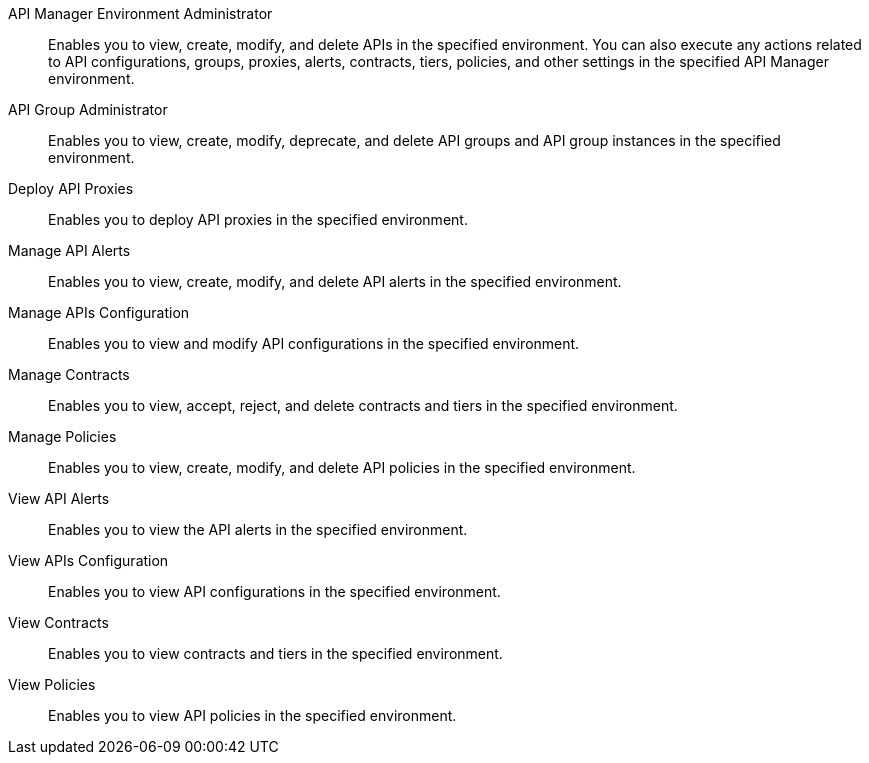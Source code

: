 API Manager Environment Administrator:: Enables you to view, create, modify, and delete APIs in the specified environment. You can also execute any actions related to API configurations, groups, proxies, alerts, contracts, tiers, policies, and other settings in the specified API Manager environment.
API Group Administrator:: Enables you to view, create, modify, deprecate, and delete API groups and API group instances in the specified environment.
Deploy API Proxies:: Enables you to deploy API proxies in the specified environment.
Manage API Alerts:: Enables you to view, create, modify, and delete API alerts in the specified environment.
Manage APIs Configuration:: Enables you to view and modify API configurations in the specified environment.
Manage Contracts:: Enables you to view, accept, reject, and delete contracts and tiers in the specified environment.
Manage Policies:: Enables you to view, create, modify, and delete API policies in the specified environment. 
View API Alerts:: Enables you to view the API alerts in the specified environment.
View APIs Configuration:: Enables you to view API configurations in the specified environment.
View Contracts:: Enables you to view contracts and tiers in the specified environment.
View Policies:: Enables you to view API policies in the specified environment.
